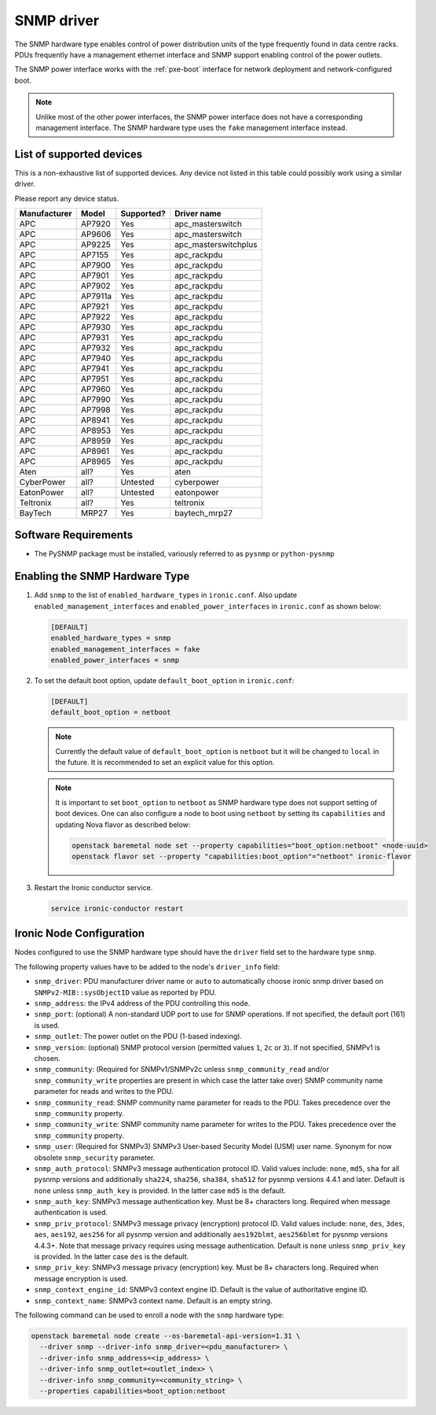 ===========
SNMP driver
===========

The SNMP hardware type enables control of power distribution units of the type
frequently found in data centre racks. PDUs frequently have a management
ethernet interface and SNMP support enabling control of the power outlets.

The SNMP power interface works with the :ref:`pxe-boot` interface for network
deployment and network-configured boot.

.. note::
    Unlike most of the other power interfaces, the SNMP power interface does
    not have a corresponding management interface. The SNMP hardware type uses
    the ``fake`` management interface instead.

List of supported devices
=========================

This is a non-exhaustive list of supported devices. Any device not listed in
this table could possibly work using a similar driver.

Please report any device status.

==============   ==========   ==========    =====================
Manufacturer     Model        Supported?    Driver name
==============   ==========   ==========    =====================
APC              AP7920       Yes           apc_masterswitch
APC              AP9606       Yes           apc_masterswitch
APC              AP9225       Yes           apc_masterswitchplus
APC              AP7155       Yes           apc_rackpdu
APC              AP7900       Yes           apc_rackpdu
APC              AP7901       Yes           apc_rackpdu
APC              AP7902       Yes           apc_rackpdu
APC              AP7911a      Yes           apc_rackpdu
APC              AP7921       Yes           apc_rackpdu
APC              AP7922       Yes           apc_rackpdu
APC              AP7930       Yes           apc_rackpdu
APC              AP7931       Yes           apc_rackpdu
APC              AP7932       Yes           apc_rackpdu
APC              AP7940       Yes           apc_rackpdu
APC              AP7941       Yes           apc_rackpdu
APC              AP7951       Yes           apc_rackpdu
APC              AP7960       Yes           apc_rackpdu
APC              AP7990       Yes           apc_rackpdu
APC              AP7998       Yes           apc_rackpdu
APC              AP8941       Yes           apc_rackpdu
APC              AP8953       Yes           apc_rackpdu
APC              AP8959       Yes           apc_rackpdu
APC              AP8961       Yes           apc_rackpdu
APC              AP8965       Yes           apc_rackpdu
Aten             all?         Yes           aten
CyberPower       all?         Untested      cyberpower
EatonPower       all?         Untested      eatonpower
Teltronix        all?         Yes           teltronix
BayTech          MRP27        Yes           baytech_mrp27
==============   ==========   ==========    =====================


Software Requirements
=====================

- The PySNMP package must be installed, variously referred to as ``pysnmp``
  or ``python-pysnmp``

Enabling the SNMP Hardware Type
===============================

#. Add ``snmp`` to the list of ``enabled_hardware_types`` in ``ironic.conf``.
   Also update ``enabled_management_interfaces`` and
   ``enabled_power_interfaces`` in ``ironic.conf`` as shown below:

   .. code-block:: ini

    [DEFAULT]
    enabled_hardware_types = snmp
    enabled_management_interfaces = fake
    enabled_power_interfaces = snmp

#. To set the default boot option, update ``default_boot_option`` in
   ``ironic.conf``:

   .. code-block:: ini

    [DEFAULT]
    default_boot_option = netboot

   .. note::
      Currently the default value of ``default_boot_option`` is ``netboot``
      but it will be changed to ``local`` in the future. It is recommended
      to set an explicit value for this option.

   .. note::
      It is important to set ``boot_option`` to ``netboot`` as SNMP hardware
      type does not support setting of boot devices. One can also configure
      a node to boot using ``netboot`` by setting its ``capabilities`` and
      updating Nova flavor as described below:

      .. code-block:: console

          openstack baremetal node set --property capabilities="boot_option:netboot" <node-uuid>
          openstack flavor set --property "capabilities:boot_option"="netboot" ironic-flavor


#. Restart the Ironic conductor service.

   .. code-block:: bash

    service ironic-conductor restart

Ironic Node Configuration
=========================

Nodes configured to use the SNMP hardware type should have the ``driver`` field
set to the hardware type ``snmp``.

The following property values have to be added to the node's
``driver_info`` field:

- ``snmp_driver``: PDU manufacturer driver name or ``auto`` to automatically
  choose ironic snmp driver based on ``SNMPv2-MIB::sysObjectID`` value as
  reported by PDU.
- ``snmp_address``: the IPv4 address of the PDU controlling this node.
- ``snmp_port``: (optional) A non-standard UDP port to use for SNMP operations.
  If not specified, the default port (161) is used.
- ``snmp_outlet``: The power outlet on the PDU (1-based indexing).
- ``snmp_version``: (optional) SNMP protocol version
  (permitted values ``1``, ``2c`` or ``3``). If not specified, SNMPv1
  is chosen.
- ``snmp_community``: (Required for SNMPv1/SNMPv2c unless
  ``snmp_community_read`` and/or ``snmp_community_write`` properties are
  present in which case the latter take over) SNMP community
  name parameter for reads and writes to the PDU.
- ``snmp_community_read``: SNMP community name parameter for reads
  to the PDU. Takes precedence over the ``snmp_community`` property.
- ``snmp_community_write``: SNMP community name parameter for writes
  to the PDU. Takes precedence over the ``snmp_community`` property.
- ``snmp_user``: (Required for SNMPv3) SNMPv3 User-based Security Model
  (USM) user name. Synonym for now obsolete ``snmp_security`` parameter.
- ``snmp_auth_protocol``: SNMPv3 message authentication protocol ID.
  Valid values include: ``none``, ``md5``, ``sha`` for all pysnmp versions
  and additionally ``sha224``, ``sha256``, ``sha384``, ``sha512`` for
  pysnmp versions 4.4.1 and later. Default is ``none`` unless ``snmp_auth_key``
  is provided. In the latter case ``md5`` is the default.
- ``snmp_auth_key``: SNMPv3 message authentication key. Must be 8+
  characters long. Required when message authentication is used.
- ``snmp_priv_protocol``: SNMPv3 message privacy (encryption) protocol ID.
  Valid values include: ``none``, ``des``, ``3des``, ``aes``, ``aes192``,
  ``aes256`` for all pysnmp version and additionally ``aes192blmt``,
  ``aes256blmt`` for pysnmp versions 4.4.3+. Note that message privacy
  requires using message authentication. Default is ``none`` unless
  ``snmp_priv_key`` is provided. In the latter case ``des`` is the default.
- ``snmp_priv_key``:  SNMPv3 message privacy (encryption) key. Must be 8+
  characters long. Required when message encryption is used.
- ``snmp_context_engine_id``: SNMPv3 context engine ID. Default is
  the value of authoritative engine ID.
- ``snmp_context_name``: SNMPv3 context name. Default is an empty string.

The following command can be used to enroll a node with the ``snmp`` hardware
type:

.. code-block:: bash

  openstack baremetal node create --os-baremetal-api-version=1.31 \
    --driver snmp --driver-info snmp_driver=<pdu_manufacturer> \
    --driver-info snmp_address=<ip_address> \
    --driver-info snmp_outlet=<outlet_index> \
    --driver-info snmp_community=<community_string> \
    --properties capabilities=boot_option:netboot
